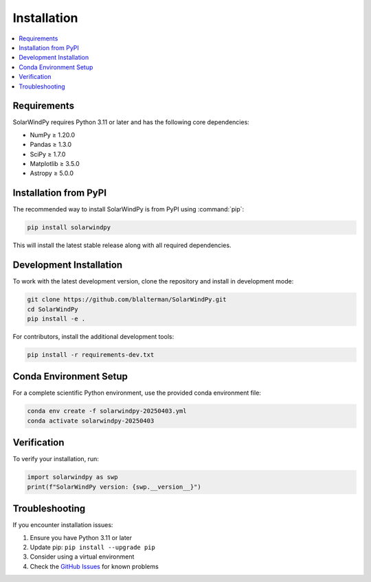 Installation
============

.. contents::
   :local:
   :depth: 2

Requirements
------------

SolarWindPy requires Python 3.11 or later and has the following core dependencies:

- NumPy ≥ 1.20.0
- Pandas ≥ 1.3.0  
- SciPy ≥ 1.7.0
- Matplotlib ≥ 3.5.0
- Astropy ≥ 5.0.0

Installation from PyPI
----------------------

The recommended way to install SolarWindPy is from PyPI using :command:`pip`:

.. code-block:: bash

   pip install solarwindpy

This will install the latest stable release along with all required dependencies.

Development Installation
------------------------

To work with the latest development version, clone the repository and install
in development mode:

.. code-block:: bash

   git clone https://github.com/blalterman/SolarWindPy.git
   cd SolarWindPy
   pip install -e .

For contributors, install the additional development tools:

.. code-block:: bash

   pip install -r requirements-dev.txt

Conda Environment Setup
------------------------

For a complete scientific Python environment, use the provided conda environment file:

.. code-block:: bash

   conda env create -f solarwindpy-20250403.yml
   conda activate solarwindpy-20250403

Verification
------------

To verify your installation, run:

.. code-block:: python

   import solarwindpy as swp
   print(f"SolarWindPy version: {swp.__version__}")

Troubleshooting
---------------

If you encounter installation issues:

1. Ensure you have Python 3.11 or later
2. Update pip: ``pip install --upgrade pip``
3. Consider using a virtual environment
4. Check the `GitHub Issues <https://github.com/blalterman/SolarWindPy/issues>`_ for known problems
